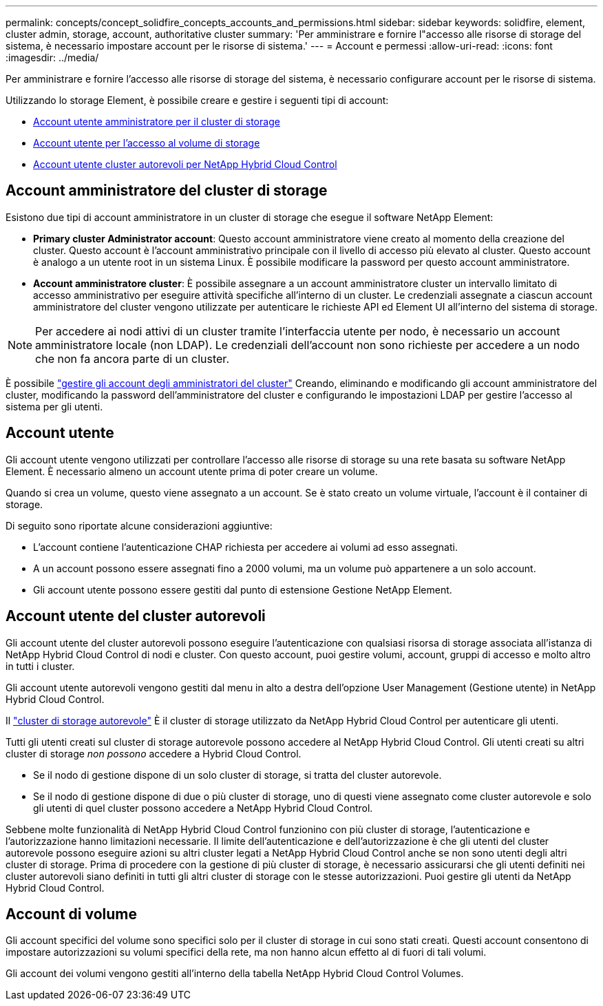 ---
permalink: concepts/concept_solidfire_concepts_accounts_and_permissions.html 
sidebar: sidebar 
keywords: solidfire, element, cluster admin, storage, account, authoritative cluster 
summary: 'Per amministrare e fornire l"accesso alle risorse di storage del sistema, è necessario impostare account per le risorse di sistema.' 
---
= Account e permessi
:allow-uri-read: 
:icons: font
:imagesdir: ../media/


[role="lead"]
Per amministrare e fornire l'accesso alle risorse di storage del sistema, è necessario configurare account per le risorse di sistema.

Utilizzando lo storage Element, è possibile creare e gestire i seguenti tipi di account:

* <<Account amministratore del cluster di storage,Account utente amministratore per il cluster di storage>>
* <<Account utente,Account utente per l'accesso al volume di storage>>
* <<Account utente del cluster autorevoli,Account utente cluster autorevoli per NetApp Hybrid Cloud Control>>




== Account amministratore del cluster di storage

Esistono due tipi di account amministratore in un cluster di storage che esegue il software NetApp Element:

* *Primary cluster Administrator account*: Questo account amministratore viene creato al momento della creazione del cluster. Questo account è l'account amministrativo principale con il livello di accesso più elevato al cluster. Questo account è analogo a un utente root in un sistema Linux. È possibile modificare la password per questo account amministratore.
* *Account amministratore cluster*: È possibile assegnare a un account amministratore cluster un intervallo limitato di accesso amministrativo per eseguire attività specifiche all'interno di un cluster. Le credenziali assegnate a ciascun account amministratore del cluster vengono utilizzate per autenticare le richieste API ed Element UI all'interno del sistema di storage.



NOTE: Per accedere ai nodi attivi di un cluster tramite l'interfaccia utente per nodo, è necessario un account amministratore locale (non LDAP). Le credenziali dell'account non sono richieste per accedere a un nodo che non fa ancora parte di un cluster.

È possibile link:../storage/concept_system_manage_manage_cluster_administrator_users.html["gestire gli account degli amministratori del cluster"] Creando, eliminando e modificando gli account amministratore del cluster, modificando la password dell'amministratore del cluster e configurando le impostazioni LDAP per gestire l'accesso al sistema per gli utenti.



== Account utente

Gli account utente vengono utilizzati per controllare l'accesso alle risorse di storage su una rete basata su software NetApp Element. È necessario almeno un account utente prima di poter creare un volume.

Quando si crea un volume, questo viene assegnato a un account. Se è stato creato un volume virtuale, l'account è il container di storage.

Di seguito sono riportate alcune considerazioni aggiuntive:

* L'account contiene l'autenticazione CHAP richiesta per accedere ai volumi ad esso assegnati.
* A un account possono essere assegnati fino a 2000 volumi, ma un volume può appartenere a un solo account.
* Gli account utente possono essere gestiti dal punto di estensione Gestione NetApp Element.




== Account utente del cluster autorevoli

Gli account utente del cluster autorevoli possono eseguire l'autenticazione con qualsiasi risorsa di storage associata all'istanza di NetApp Hybrid Cloud Control di nodi e cluster. Con questo account, puoi gestire volumi, account, gruppi di accesso e molto altro in tutti i cluster.

Gli account utente autorevoli vengono gestiti dal menu in alto a destra dell'opzione User Management (Gestione utente) in NetApp Hybrid Cloud Control.

Il link:../concepts/concept_intro_clusters.html#authoritative-storage-clusters["cluster di storage autorevole"] È il cluster di storage utilizzato da NetApp Hybrid Cloud Control per autenticare gli utenti.

Tutti gli utenti creati sul cluster di storage autorevole possono accedere al NetApp Hybrid Cloud Control. Gli utenti creati su altri cluster di storage _non possono_ accedere a Hybrid Cloud Control.

* Se il nodo di gestione dispone di un solo cluster di storage, si tratta del cluster autorevole.
* Se il nodo di gestione dispone di due o più cluster di storage, uno di questi viene assegnato come cluster autorevole e solo gli utenti di quel cluster possono accedere a NetApp Hybrid Cloud Control.


Sebbene molte funzionalità di NetApp Hybrid Cloud Control funzionino con più cluster di storage, l'autenticazione e l'autorizzazione hanno limitazioni necessarie. Il limite dell'autenticazione e dell'autorizzazione è che gli utenti del cluster autorevole possono eseguire azioni su altri cluster legati a NetApp Hybrid Cloud Control anche se non sono utenti degli altri cluster di storage. Prima di procedere con la gestione di più cluster di storage, è necessario assicurarsi che gli utenti definiti nei cluster autorevoli siano definiti in tutti gli altri cluster di storage con le stesse autorizzazioni. Puoi gestire gli utenti da NetApp Hybrid Cloud Control.



== Account di volume

Gli account specifici del volume sono specifici solo per il cluster di storage in cui sono stati creati. Questi account consentono di impostare autorizzazioni su volumi specifici della rete, ma non hanno alcun effetto al di fuori di tali volumi.

Gli account dei volumi vengono gestiti all'interno della tabella NetApp Hybrid Cloud Control Volumes.
